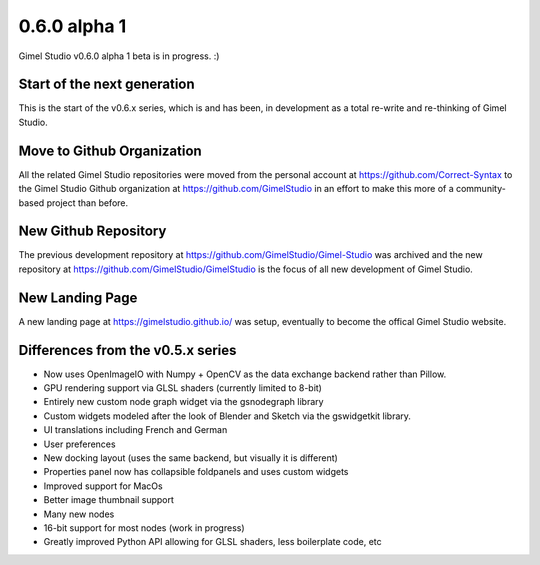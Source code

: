 0.6.0 alpha 1
=============

Gimel Studio v0.6.0 alpha 1 beta is in progress. :)


Start of the next generation
----------------------------

This is the start of the v0.6.x series, which is and has been, in development as a total re-write and re-thinking of Gimel Studio.


Move to Github Organization
---------------------------

All the related Gimel Studio repositories were moved from the personal account at https://github.com/Correct-Syntax to the Gimel Studio Github organization at https://github.com/GimelStudio in an effort to make this more of a community-based project than before.


New Github Repository
---------------------

The previous development repository at https://github.com/GimelStudio/Gimel-Studio was  archived and the new repository at https://github.com/GimelStudio/GimelStudio is the focus of all new development of Gimel Studio.


New Landing Page
----------------

A new landing page at https://gimelstudio.github.io/ was setup, eventually to become the offical Gimel Studio website.

Differences from the v0.5.x series
----------------------------------

* Now uses OpenImageIO with Numpy + OpenCV as the data exchange backend rather than Pillow.
* GPU rendering support via GLSL shaders (currently limited to 8-bit)
* Entirely new custom node graph widget via the gsnodegraph library
* Custom widgets modeled after the look of Blender and Sketch via the gswidgetkit library.
* UI translations including French and German
* User preferences 
* New docking layout (uses the same backend, but visually it is different)
* Properties panel now has collapsible foldpanels and uses custom widgets
* Improved support for MacOs
* Better image thumbnail support
* Many new nodes
* 16-bit support for most nodes (work in progress)
* Greatly improved Python API allowing for GLSL shaders, less boilerplate code, etc
